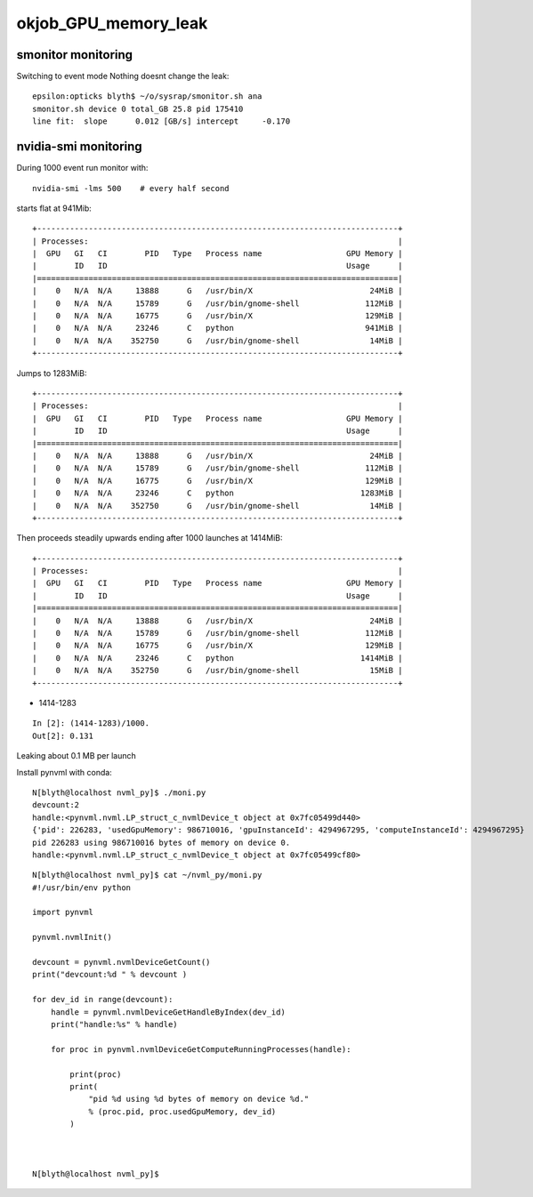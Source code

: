 okjob_GPU_memory_leak
=======================



smonitor monitoring
---------------------


Switching to event mode Nothing doesnt change the leak::

    epsilon:opticks blyth$ ~/o/sysrap/smonitor.sh ana
    smonitor.sh device 0 total_GB 25.8 pid 175410 
    line fit:  slope      0.012 [GB/s] intercept     -0.170 



nvidia-smi monitoring
------------------------


During 1000 event run monitor with::

    nvidia-smi -lms 500    # every half second 



starts flat at 941Mib::


    +-----------------------------------------------------------------------------+
    | Processes:                                                                  |
    |  GPU   GI   CI        PID   Type   Process name                  GPU Memory |
    |        ID   ID                                                   Usage      |
    |=============================================================================|
    |    0   N/A  N/A     13888      G   /usr/bin/X                         24MiB |
    |    0   N/A  N/A     15789      G   /usr/bin/gnome-shell              112MiB |
    |    0   N/A  N/A     16775      G   /usr/bin/X                        129MiB |
    |    0   N/A  N/A     23246      C   python                            941MiB |
    |    0   N/A  N/A    352750      G   /usr/bin/gnome-shell               14MiB |
    +-----------------------------------------------------------------------------+

Jumps to 1283MiB::

    +-----------------------------------------------------------------------------+
    | Processes:                                                                  |
    |  GPU   GI   CI        PID   Type   Process name                  GPU Memory |
    |        ID   ID                                                   Usage      |
    |=============================================================================|
    |    0   N/A  N/A     13888      G   /usr/bin/X                         24MiB |
    |    0   N/A  N/A     15789      G   /usr/bin/gnome-shell              112MiB |
    |    0   N/A  N/A     16775      G   /usr/bin/X                        129MiB |
    |    0   N/A  N/A     23246      C   python                           1283MiB |
    |    0   N/A  N/A    352750      G   /usr/bin/gnome-shell               14MiB |
    +-----------------------------------------------------------------------------+

Then proceeds steadily upwards ending after 1000 launches at 1414MiB::

    +-----------------------------------------------------------------------------+
    | Processes:                                                                  |
    |  GPU   GI   CI        PID   Type   Process name                  GPU Memory |
    |        ID   ID                                                   Usage      |
    |=============================================================================|
    |    0   N/A  N/A     13888      G   /usr/bin/X                         24MiB |
    |    0   N/A  N/A     15789      G   /usr/bin/gnome-shell              112MiB |
    |    0   N/A  N/A     16775      G   /usr/bin/X                        129MiB |
    |    0   N/A  N/A     23246      C   python                           1414MiB |
    |    0   N/A  N/A    352750      G   /usr/bin/gnome-shell               15MiB |
    +-----------------------------------------------------------------------------+


* 1414-1283 

::

    In [2]: (1414-1283)/1000.
    Out[2]: 0.131


Leaking about 0.1 MB per launch 



Install pynvml with conda::

    N[blyth@localhost nvml_py]$ ./moni.py 
    devcount:2 
    handle:<pynvml.nvml.LP_struct_c_nvmlDevice_t object at 0x7fc05499d440>
    {'pid': 226283, 'usedGpuMemory': 986710016, 'gpuInstanceId': 4294967295, 'computeInstanceId': 4294967295}
    pid 226283 using 986710016 bytes of memory on device 0.
    handle:<pynvml.nvml.LP_struct_c_nvmlDevice_t object at 0x7fc05499cf80>


::

    N[blyth@localhost nvml_py]$ cat ~/nvml_py/moni.py 
    #!/usr/bin/env python

    import pynvml

    pynvml.nvmlInit()

    devcount = pynvml.nvmlDeviceGetCount()
    print("devcount:%d " % devcount )

    for dev_id in range(devcount):
        handle = pynvml.nvmlDeviceGetHandleByIndex(dev_id)
        print("handle:%s" % handle) 

        for proc in pynvml.nvmlDeviceGetComputeRunningProcesses(handle):

            print(proc)
            print(
                "pid %d using %d bytes of memory on device %d."
                % (proc.pid, proc.usedGpuMemory, dev_id)
            )



    N[blyth@localhost nvml_py]$ 



